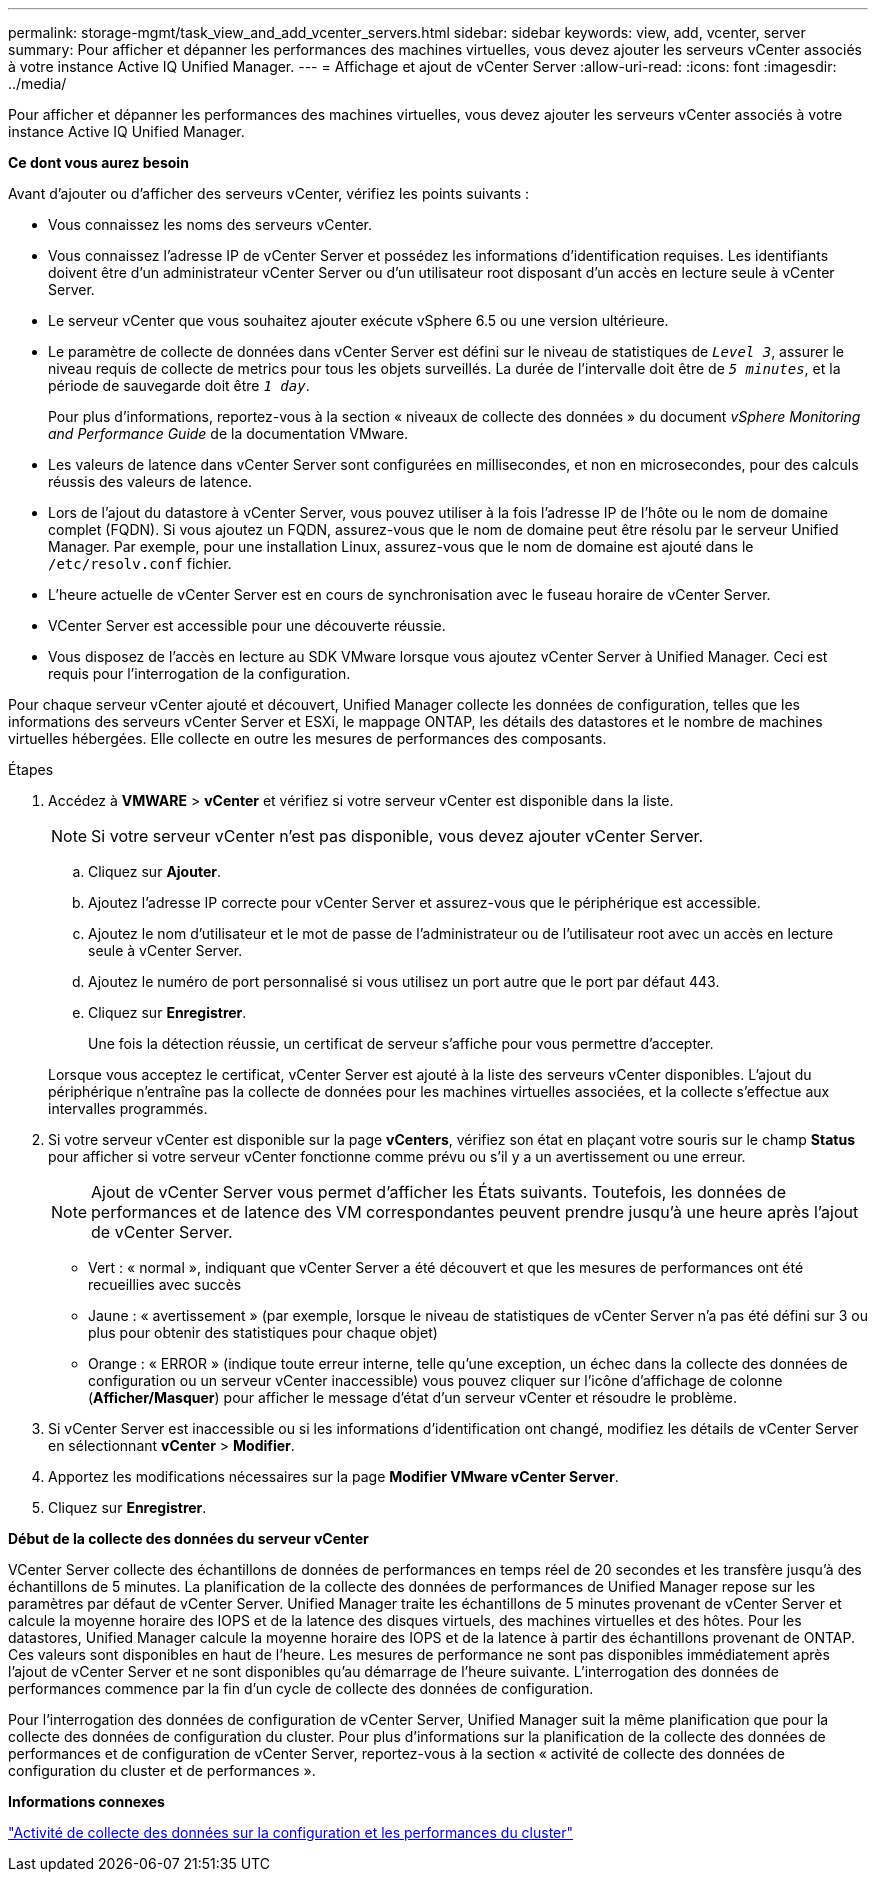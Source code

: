---
permalink: storage-mgmt/task_view_and_add_vcenter_servers.html 
sidebar: sidebar 
keywords: view, add, vcenter, server 
summary: Pour afficher et dépanner les performances des machines virtuelles, vous devez ajouter les serveurs vCenter associés à votre instance Active IQ Unified Manager. 
---
= Affichage et ajout de vCenter Server
:allow-uri-read: 
:icons: font
:imagesdir: ../media/


[role="lead"]
Pour afficher et dépanner les performances des machines virtuelles, vous devez ajouter les serveurs vCenter associés à votre instance Active IQ Unified Manager.

*Ce dont vous aurez besoin*

Avant d'ajouter ou d'afficher des serveurs vCenter, vérifiez les points suivants :

* Vous connaissez les noms des serveurs vCenter.
* Vous connaissez l'adresse IP de vCenter Server et possédez les informations d'identification requises. Les identifiants doivent être d'un administrateur vCenter Server ou d'un utilisateur root disposant d'un accès en lecture seule à vCenter Server.
* Le serveur vCenter que vous souhaitez ajouter exécute vSphere 6.5 ou une version ultérieure.
* Le paramètre de collecte de données dans vCenter Server est défini sur le niveau de statistiques de `_Level 3_`, assurer le niveau requis de collecte de metrics pour tous les objets surveillés. La durée de l'intervalle doit être de `_5 minutes_`, et la période de sauvegarde doit être `_1 day_`.
+
Pour plus d'informations, reportez-vous à la section « niveaux de collecte des données » du document _vSphere Monitoring and Performance Guide_ de la documentation VMware.

* Les valeurs de latence dans vCenter Server sont configurées en millisecondes, et non en microsecondes, pour des calculs réussis des valeurs de latence.
* Lors de l'ajout du datastore à vCenter Server, vous pouvez utiliser à la fois l'adresse IP de l'hôte ou le nom de domaine complet (FQDN). Si vous ajoutez un FQDN, assurez-vous que le nom de domaine peut être résolu par le serveur Unified Manager. Par exemple, pour une installation Linux, assurez-vous que le nom de domaine est ajouté dans le `/etc/resolv.conf` fichier.
* L'heure actuelle de vCenter Server est en cours de synchronisation avec le fuseau horaire de vCenter Server.
* VCenter Server est accessible pour une découverte réussie.
* Vous disposez de l'accès en lecture au SDK VMware lorsque vous ajoutez vCenter Server à Unified Manager. Ceci est requis pour l'interrogation de la configuration.


Pour chaque serveur vCenter ajouté et découvert, Unified Manager collecte les données de configuration, telles que les informations des serveurs vCenter Server et ESXi, le mappage ONTAP, les détails des datastores et le nombre de machines virtuelles hébergées. Elle collecte en outre les mesures de performances des composants.

.Étapes
. Accédez à *VMWARE* > *vCenter* et vérifiez si votre serveur vCenter est disponible dans la liste.
+
[NOTE]
====
Si votre serveur vCenter n'est pas disponible, vous devez ajouter vCenter Server.

====
+
.. Cliquez sur *Ajouter*.
.. Ajoutez l'adresse IP correcte pour vCenter Server et assurez-vous que le périphérique est accessible.
.. Ajoutez le nom d'utilisateur et le mot de passe de l'administrateur ou de l'utilisateur root avec un accès en lecture seule à vCenter Server.
.. Ajoutez le numéro de port personnalisé si vous utilisez un port autre que le port par défaut 443.
.. Cliquez sur *Enregistrer*.
+
Une fois la détection réussie, un certificat de serveur s'affiche pour vous permettre d'accepter.

+
Lorsque vous acceptez le certificat, vCenter Server est ajouté à la liste des serveurs vCenter disponibles. L'ajout du périphérique n'entraîne pas la collecte de données pour les machines virtuelles associées, et la collecte s'effectue aux intervalles programmés.



. Si votre serveur vCenter est disponible sur la page *vCenters*, vérifiez son état en plaçant votre souris sur le champ *Status* pour afficher si votre serveur vCenter fonctionne comme prévu ou s'il y a un avertissement ou une erreur.
+
[NOTE]
====
Ajout de vCenter Server vous permet d'afficher les États suivants. Toutefois, les données de performances et de latence des VM correspondantes peuvent prendre jusqu'à une heure après l'ajout de vCenter Server.

====
+
** Vert : « normal », indiquant que vCenter Server a été découvert et que les mesures de performances ont été recueillies avec succès
** Jaune : « avertissement » (par exemple, lorsque le niveau de statistiques de vCenter Server n'a pas été défini sur 3 ou plus pour obtenir des statistiques pour chaque objet)
** Orange : « ERROR » (indique toute erreur interne, telle qu'une exception, un échec dans la collecte des données de configuration ou un serveur vCenter inaccessible) vous pouvez cliquer sur l'icône d'affichage de colonne (*Afficher/Masquer*) pour afficher le message d'état d'un serveur vCenter et résoudre le problème.


. Si vCenter Server est inaccessible ou si les informations d'identification ont changé, modifiez les détails de vCenter Server en sélectionnant *vCenter* > *Modifier*.
. Apportez les modifications nécessaires sur la page *Modifier VMware vCenter Server*.
. Cliquez sur *Enregistrer*.


*Début de la collecte des données du serveur vCenter*

VCenter Server collecte des échantillons de données de performances en temps réel de 20 secondes et les transfère jusqu'à des échantillons de 5 minutes. La planification de la collecte des données de performances de Unified Manager repose sur les paramètres par défaut de vCenter Server. Unified Manager traite les échantillons de 5 minutes provenant de vCenter Server et calcule la moyenne horaire des IOPS et de la latence des disques virtuels, des machines virtuelles et des hôtes. Pour les datastores, Unified Manager calcule la moyenne horaire des IOPS et de la latence à partir des échantillons provenant de ONTAP. Ces valeurs sont disponibles en haut de l'heure. Les mesures de performance ne sont pas disponibles immédiatement après l'ajout de vCenter Server et ne sont disponibles qu'au démarrage de l'heure suivante. L'interrogation des données de performances commence par la fin d'un cycle de collecte des données de configuration.

Pour l'interrogation des données de configuration de vCenter Server, Unified Manager suit la même planification que pour la collecte des données de configuration du cluster. Pour plus d'informations sur la planification de la collecte des données de performances et de configuration de vCenter Server, reportez-vous à la section « activité de collecte des données de configuration du cluster et de performances ».

*Informations connexes*

link:../performance-checker/concept_cluster_configuration_and_performance_data_collection_activity.html["Activité de collecte des données sur la configuration et les performances du cluster"]
